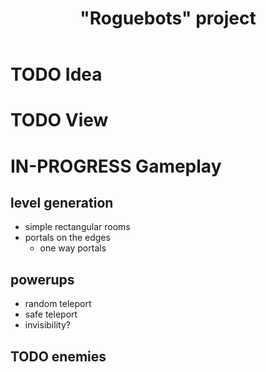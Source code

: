 #+TITLE: "Roguebots" project
#+DESCRIPTION: Work progress, plans, ideas

* TODO Idea
* TODO View
* IN-PROGRESS Gameplay
** level generation
- simple rectangular rooms
- portals on the edges
  - one way portals
** powerups
- random teleport
- safe teleport
- invisibility?
** TODO enemies
